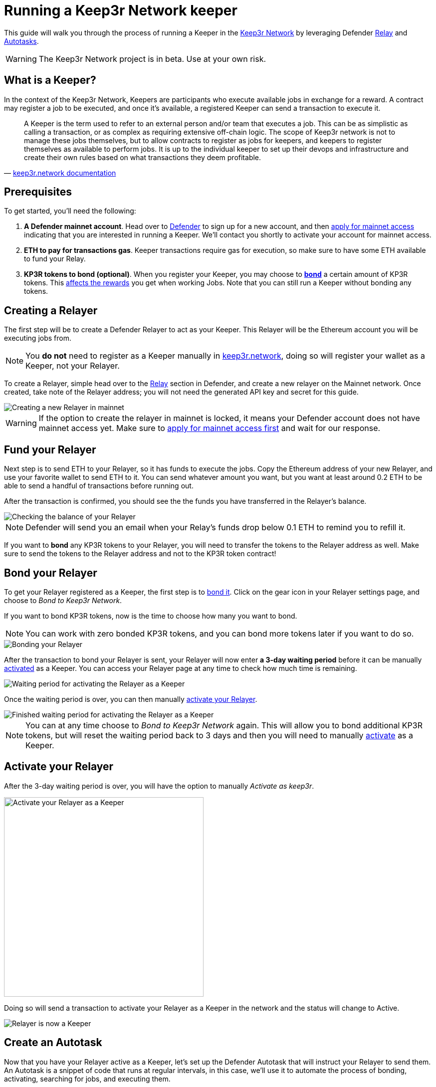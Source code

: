 # Running a Keep3r Network keeper

This guide will walk you through the process of running a Keeper in the https://keep3r.network/[Keep3r Network] by leveraging Defender xref:relay.adoc[Relay] and xref:autotasks.adoc[Autotasks].

WARNING: The Keep3r Network project is in beta. Use at your own risk.

[[what-is-a-keeper]]
## What is a Keeper?

In the context of the Keep3r Network, Keepers are participants who execute available jobs in exchange for a reward. A contract may register a job to be executed, and once it's available, a registered Keeper can send a transaction to execute it.

[quote, 'https://docs.keep3r.network/#keepers[keep3r.network documentation]']
____
A Keeper is the term used to refer to an external person and/or team that executes a job. This can be as simplistic as calling a transaction, or as complex as requiring extensive off-chain logic. The scope of Keep3r network is not to manage these jobs themselves, but to allow contracts to register as jobs for keepers, and keepers to register themselves as available to perform jobs. It is up to the individual keeper to set up their devops and infrastructure and create their own rules based on what transactions they deem profitable.
____

[[prerequsites]]
## Prerequisites

To get started, you'll need the following:

. *A Defender mainnet account*. Head over to https://defender.openzeppelin.com/[Defender] to sign up for a new account, and then https://openzeppelin.com/apply/[apply for mainnet access] indicating that you are interested in running a Keeper. We'll contact you shortly to activate your account for mainnet access.

. *ETH to pay for transactions gas*. Keeper transactions require gas for execution, so make sure to have some ETH available to fund your Relay.

. *KP3R tokens to bond (optional)*. When you register your Keeper, you may choose to https://docs.keep3r.network/keepers#becoming-a-keeper[*bond*] a certain amount of KP3R tokens. This https://forum.openzeppelin.com/t/what-benefit-is-there-for-adding-collateral-bonded-kp3r-vs-not-bonding/4502[affects the rewards] you get when working Jobs. Note that you can still run a Keeper without bonding any tokens.

// . *An Alchemy, Etherscan, and/or Infura key (optional)*. Running a Keeper requires querying which jobs are available, and https://dashboard.alchemyapi.io/signup?referral=53fcee38-b894-4d5f-bd65-885d241f8d29[Alchemy] (includes referral code), https://infura.io/[Infura], and https://etherscan.io/apis[Etherscan] provide free and paid access to the network for executing these queries. You can do without an API key, but you may get throttled during your Keepers execution. Read more about this https://docs.ethers.io/v5/api-keys/[here].

## Creating a Relayer

The first step will be to create a Defender Relayer to act as your Keeper. This Relayer will be the Ethereum account you will be executing jobs from. 

NOTE: You *do not* need to register as a Keeper manually in https://keep3r.network/[keep3r.network], doing so will register your wallet as a Keeper, not your Relayer.

To create a Relayer, simple head over to the xref:relay.adoc[Relay] section in Defender, and create a new relayer on the Mainnet network. Once created, take note of the Relayer address; you will not need the generated API key and secret for this guide.

image::guide-keep3r-create-relayer.png[Creating a new Relayer in mainnet]

WARNING: If the option to create the relayer in mainnet is locked, it means your Defender account does not have mainnet access yet. Make sure to https://openzeppelin.com/apply/[apply for mainnet access first] and wait for our response.

## Fund your Relayer

Next step is to send ETH to your Relayer, so it has funds to execute the jobs. Copy the Ethereum address of your new Relayer, and use your favorite wallet to send ETH to it. You can send whatever amount you want, but you want at least around 0.2 ETH to be able to send a handful of transactions before running out.

After the transaction is confirmed, you should see the the funds you have transferred in the Relayer's balance.

image::guide-keep3r-relayer-balance.png[Checking the balance of your Relayer]

NOTE: Defender will send you an email when your Relay's funds drop below 0.1 ETH to remind you to refill it.

If you want to *bond* any KP3R tokens to your Relayer, you will need to transfer the tokens to the Relayer address as well. Make sure to send the tokens to the Relayer address and not to the KP3R token contract!

## Bond your Relayer

To get your Relayer registered as a Keeper, the first step is to https://docs.keep3r.network/keepers#becoming-a-keeper[bond it]. Click on the gear icon in your Relayer settings page, and choose to _Bond to Keep3r Network_.

If you want to bond KP3R tokens, now is the time to choose how many you want to bond. 

NOTE: You can work with zero bonded KP3R tokens, and you can bond more tokens later if you want to do so.

image::guide-keep3r-relayer-bond.png[Bonding your Relayer]

After the transaction to bond your Relayer is sent, your Relayer will now enter *a 3-day waiting period* before it can be manually <<activate-your-relayer,activated>> as a Keeper. You can access your Relayer page at any time to check how much time is remaining.

image::guide-keep3r-pending-activation.png[Waiting period for activating the Relayer as a Keeper]

Once the waiting period is over, you can then manually <<activate-your-relayer,activate your Relayer>>.

image::guide-keep3r-bonding-delay-finished.png[Finished waiting period for activating the Relayer as a Keeper]

NOTE: You can at any time choose to _Bond to Keep3r Network_ again. This will allow you to bond additional KP3R tokens, but will reset the waiting period back to 3 days and then you will need to manually  <<activate-your-relayer,activate>> as a Keeper.

[[activate-your-relayer]]
## Activate your Relayer

After the 3-day waiting period is over, you will have the option to manually _Activate as keep3r_. 

image::guide-keep3r-activate.png[Activate your Relayer as a Keeper, 400]

Doing so will send a transaction to activate your Relayer as a Keeper in the network and the status will change to Active.

image::guide-keep3r-activated.png[Relayer is now a Keeper]

## Create an Autotask

Now that you have your Relayer active as a Keeper, let's set up the Defender Autotask that will instruct your Relayer to send them. An Autotask is a snippet of code that runs at regular intervals, in this case, we'll use it to automate the process of bonding, activating, searching for jobs, and executing them.

Create a new Autotask in the xref:autotasks.adoc[Autotasks] section of Defender, choosing to run every one minute, and connecting it to the Relayer you had created previously.

As for the code, paste https://github.com/OpenZeppelin/defender-autotask-examples/blob/master/keep3rs/src/frequent-keeper.js[this code snippet] from the `defender-autotask-examples` repository, which will attempt to work the `YearnV1EarnKeep3r`, `HegicPoolKeep3r`, and `UniswapV2SlidingOracle` contracts. Once you hit save, Defender will start executing the Autotask every minute.

NOTE: If you are familiar with javascript, you can edit your Autotask code at any time to add new jobs as they are published. To do this, add the ABI of the contract you want to work to the `ABIs` object in the snippet, and add an entry to `Jobs` with the contract name and address, as well as the names of the `workable` and `work` functions.

### Fine Tuning

Defender will automatically pick the gas price for your transactions based on the current network prices. You can tune how aggressive do you want to be with gas prices by changing the `speed` parameter in the script between `safeLow`, `average`, `fast`, or `fastest`. Higher gas price means you will have a better chance of scoring a job if there are multiple Keepers competing for it, but also that your transaction will be more expensive!

Alternatively, you can also set a gas price yourself if you want to have maximum control over your transactions. Instead of setting a `speed`, just set a `gasPrice` or `maxFeePerGas`/`maxPriorityFeePerGas` for your transaction, and Defender will honor that value. You can rely on this to try to outbid all other Keepers running on Defender, but bear in mind the costs in gas fees.

## Executing Jobs

The autotask you have set up will automatically start looking for available jobs in the `YearnV1EarnKeep3r`, `HegicPoolKeep3r`, and `UniswapV2SlidingOracle` contracts. You can check out your Autotask logs to see what your Keeper has done on each run, and monitor your rewards on the Relayer page.

WARNING: Keep in mind that sending the transaction does not automatically mean you will get rewarded for it: other Keepers may also be monitoring the job for work, and if their transaction gets mined before yours, you will not get the reward! And what's worse: reverted transactions also pay gas!

[[withdrawing-rewards]]
## Collecting your Rewards

After working some jobs, you can send your earned KP3R tokens from your Relayer back to your wallet. To do so, go to your Relayer page and choose to _Withdraw funds_. Enter your wallet address, choose KPR as currency, and input the amount of tokens you want to withdraw. Make sure you enter your wallet address correctly, or you may irretrievably lose your tokens!

image::guide-keep3r-transfer-funds.png[Withdrawing your tokens from the Relayer]

NOTE: You can also use the _Withdraw funds_ option to send ETH from your Relayer back to your wallet at any time.

## Leaving the Keeper network

In the event that you no longer wish to participate as a Keeper, you can just stop your Autotask to stop executing Jobs, and withdraw your KP3R and ETH from your Relayer. If you hadn't bonded any tokens during the registration phase, this is enough.

If you did bond tokens during registration, and you want to retrieve, you will need to https://docs.keep3r.network/keepers#removing-a-keeper[unregister as a Keeper]. To do this, start by choosing to _Send a transaction_ in your Relayer page, enter the Keeper contract address https://etherscan.io/address/0x1cEB5cB57C4D4E2b2433641b95Dd330A33185A44[`0x1cEB5cB57C4D4E2b2433641b95Dd330A33185A44`], and choose the `unbond` function. The `bonding` parameter corresponds to the address of the token you had bonded (again https://etherscan.io/address/0x1cEB5cB57C4D4E2b2433641b95Dd330A33185A44[`0x1cEB5cB57C4D4E2b2433641b95Dd330A33185A44`] for KP3R), and `amount` is the number of tokens you want to unbond (including the extra decimals as zeros, so 100 KP3R should be entered as `100000000000000000000`).

image::guide-keep3r-unbond.png[Unbonding your Relayer from the Keep3r Network]

After this transaction is sent, you will have to wait a 14-day unbonding period. Once passed, you will need to send another transaction from your Relayer, this time calling the `withdraw` function instead, with the same `bonding` parameter as before. This will effectively remove your Relayer as a Keeper, and send your bonded tokens back to your Relayer address, from where you can <<withdrawing-rewards,_Withdraw_>> them to your wallet.

## Questions

If you have any questions or comments, don't hesitate to ask on the https://forum.openzeppelin.com/c/support/defender/36[forum]!
